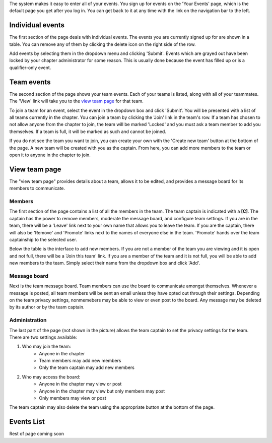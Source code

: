 

The system makes it easy to enter all of your events. You sign up for events on the 'Your Events' page, which is the default page you get after you log in. You can get back to it at any time with the link on the navigation bar to the left.


Individual events
===================

.. image:: /static/tsa/docs/yourevents.png
    :align: right

The first section of the page deals with individual events. The events you are currently signed up for are shown in a table. You can remove any of them by clicking the delete icon on the right side of the row.

Add events by selecting them in the dropdown menu and clicking 'Submit'. Events which are grayed out have been locked by your chapter administrator for some reason. This is usually done because the event has filled up or is a qualifier-only event.


Team events
====================

The second section of the page shows your team events. Each of your teams is listed, along with all of your teammates. The 'View' link will take you to the `view team page`_ for that team.

To join a team for an event, select the event in the dropdown box and click 'Submit'. You will be presented with a list of all teams currently in the chapter. You can join a team by clicking the 'Join' link in the team's row. If a team has chosen to not allow anyone from the chapter to join, the team will be marked 'Locked' and you must ask a team member to add you themselves. If a team is full, it will be marked as such and cannot be joined.

If you do not see the team you want to join, you can create your own with the 'Create new team' button at the bottom of the page. A new team will be created with you as the captain. From here, you can add more members to the team or open it to anyone in the chapter to join.


View team page
===================

.. image:: /static/tsa/docs/view_team.png
    :align: right
    :target: /static/tsa/docs/raw/view_team.png

The "view team page" provides details about a team, allows it to be edited, and provides a message board for its members to communicate.

Members
-----------

The first section of the page contains a list of all the members in the team. The team captain is indicated with a **[C]**. The captain has the power to remove members, moderate the message board, and configure team settings. If you are in the team, there will be a 'Leave' link next to your own name that allows you to leave the team. If you are the captain, there will also be 'Remove' and 'Promote' links next to the names of everyone else in the team. 'Promote' hands over the team captainship to the selected user.

Below the table is the interface to add new members. If you are not a member of the team you are viewing and it is open and not full, there will be a 'Join this team' link. If you are a member of the team and it is not full, you will be able to add new members to the team. Simply select their name from the dropdown box and click 'Add'.

Message board
---------------

Next is the team message board. Team members can use the board to communicate amongst themselves. Whenever a message is posted, all team members will be sent an email unless they have opted out through their settings. Depending on the team privacy settings, nonmemebers may be able to view or even post to the board. Any message may be deleted by its author or by the team captain.

Administration
---------------

The last part of the page (not shown in the picture) allows the team captain to set the privacy settings for the team. There are two settings available:

1. Who may join the team:
    * Anyone in the chapter
    * Team members may add new members
    * Only the team captain may add new members
2. Who may access the board:
    * Anyone in the chapter may view or post
    * Anyone in the chapter may view but only members may post
    * Only members may view or post

The team captain may also delete the team using the appropriate button at the bottom of the page.

Events List
============

Rest of page coming soon